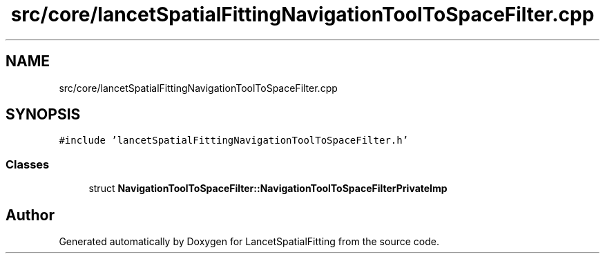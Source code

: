 .TH "src/core/lancetSpatialFittingNavigationToolToSpaceFilter.cpp" 3 "Tue Nov 22 2022" "Version 1.0.0" "LancetSpatialFitting" \" -*- nroff -*-
.ad l
.nh
.SH NAME
src/core/lancetSpatialFittingNavigationToolToSpaceFilter.cpp
.SH SYNOPSIS
.br
.PP
\fC#include 'lancetSpatialFittingNavigationToolToSpaceFilter\&.h'\fP
.br

.SS "Classes"

.in +1c
.ti -1c
.RI "struct \fBNavigationToolToSpaceFilter::NavigationToolToSpaceFilterPrivateImp\fP"
.br
.in -1c
.SH "Author"
.PP 
Generated automatically by Doxygen for LancetSpatialFitting from the source code\&.

